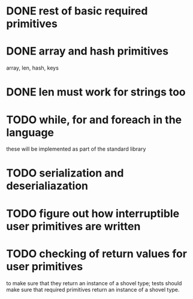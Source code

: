 
* DONE rest of basic required primitives
* DONE array and hash primitives
  array, len, hash, keys
* DONE len must work for strings too
* TODO while, for and foreach in the language
  these will be implemented as part of the standard library
* TODO serialization and deserialiazation 
* TODO figure out how interruptible user primitives are written
* TODO checking of return values for user primitives
  to make sure that they return an instance of a shovel type; tests
  should make sure that required primitives return an instance of a
  shovel type.
